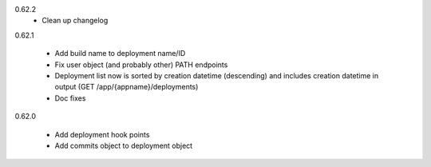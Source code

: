 0.62.2
    - Clean up changelog

0.62.1

    - Add build name to deployment name/ID
    - Fix user object (and probably other) PATH endpoints
    - Deployment list now is sorted by creation datetime (descending) and includes creation datetime in output (GET /app/{appname}/deployments)
    - Doc fixes

0.62.0

    - Add deployment hook points
    - Add commits object to deployment object

